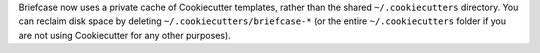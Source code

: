 Briefcase now uses a private cache of Cookiecutter templates, rather than the shared ``~/.cookiecutters`` directory. You can reclaim disk space by deleting ``~/.cookiecutters/briefcase-*`` (or the entire ``~/.cookiecutters`` folder if you are not using Cookiecutter for any other purposes).
